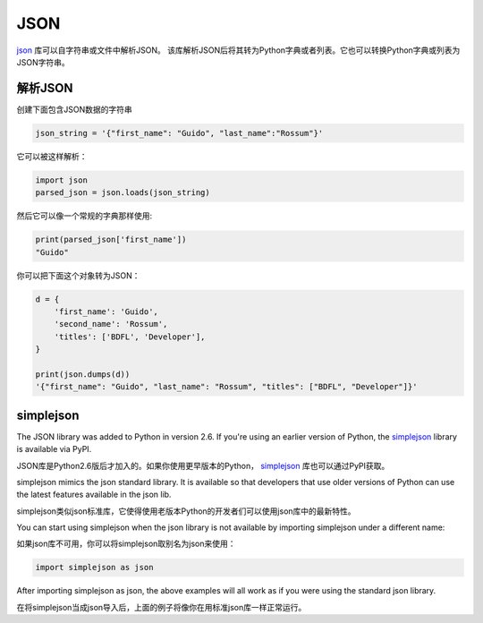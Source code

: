 JSON
====

`json <https://docs.python.org/2/library/json.html>`_ 库可以自字符串或文件中解析JSON。
该库解析JSON后将其转为Python字典或者列表。它也可以转换Python字典或列表为JSON字符串。

解析JSON
------------

创建下面包含JSON数据的字符串

.. code-block:: python

    json_string = '{"first_name": "Guido", "last_name":"Rossum"}'

它可以被这样解析：

.. code-block:: python

    import json
    parsed_json = json.loads(json_string)

然后它可以像一个常规的字典那样使用:

.. code-block:: python

    print(parsed_json['first_name'])
    "Guido"

你可以把下面这个对象转为JSON：

.. code-block:: python

    d = {
        'first_name': 'Guido',
        'second_name': 'Rossum',
        'titles': ['BDFL', 'Developer'],
    }

    print(json.dumps(d))
    '{"first_name": "Guido", "last_name": "Rossum", "titles": ["BDFL", "Developer"]}'


simplejson
----------

The JSON library was added to Python in version 2.6.
If you're using an earlier version of Python, the
`simplejson <https://simplejson.readthedocs.org/en/latest/>`_ library is
available via PyPI.

JSON库是Python2.6版后才加入的。如果你使用更早版本的Python，
`simplejson <https://simplejson.readthedocs.org/en/latest/>`_ 
库也可以通过PyPI获取。

simplejson mimics the json standard library. It is available so that developers
that use older versions of Python can use the latest features available in the
json lib.

simplejson类似json标准库，它使得使用老版本Python的开发者们可以使用json库中的最新特性。

You can start using simplejson when the json library is not available by
importing simplejson under a different name:

如果json库不可用，你可以将simplejson取别名为json来使用：

.. code-block:: python
    
    import simplejson as json

After importing simplejson as json, the above examples will all work as if you
were using the standard json library.

在将simplejson当成json导入后，上面的例子将像你在用标准json库一样正常运行。


